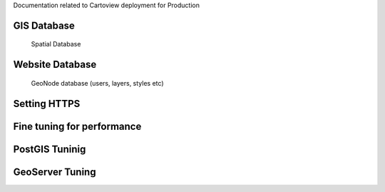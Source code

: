 .. _deployment_index:

Documentation related to Cartoview deployment for Production

GIS Database
============
	Spatial Database

Website Database
================
	GeoNode database (users, layers, styles etc)

Setting HTTPS
=============

Fine tuning for performance
===========================

PostGIS Tuninig
===============

GeoServer Tuning
================